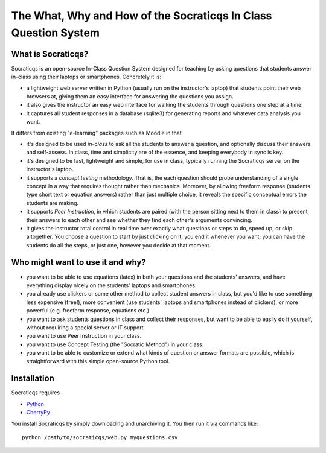 
################################################################
The What, Why and How of the Socraticqs In Class Question System
################################################################

What is Socraticqs?
-------------------

Socraticqs is an open-source In-Class Question System designed
for teaching by asking questions that
students answer in-class using their laptops or smartphones.
Concretely it is:

* a lightweight web server written in Python
  (usually run on the instructor's laptop)
  that students point their web browsers at, giving them an
  easy interface for answering the questions you assign.
* it also gives the instructor an easy web interface for
  walking the students through questions one step at a time.
* it captures all student responses in a database (sqlite3)
  for generating reports and whatever data analysis you want.

It differs from existing "e-learning" packages such as Moodle
in that

* it's designed to be used *in-class* to ask all the students
  to answer a question, and optionally discuss their answers
  and self-assess.  In class, time and simplicity are of the essence, 
  and keeping everybody in sync is key.

* it's designed to be fast, lightweight and simple, for use in class,
  typically running the Socraticqs server on the instructor's laptop.

* it supports a *concept testing* methodology.  That is, the
  each question should probe understanding of a single concept
  in a way that requires thought rather than mechanics.
  Moreover, by allowing freeform response (students type short
  text or equation answers) rather than just multiple choice,
  it reveals the specific conceptual errors the students are
  making.

* it supports *Peer Instruction*, in which students are paired
  (with the person sitting next to them in class) to present
  their answers to each other and see whether they find each
  other's arguments convincing.

* it gives the instructor total control in real time over exactly
  what questions or steps to do, speed up, or skip altogether.
  You choose a question to start by just clicking on it;
  you end it whenever you want; you can have the students do
  all the steps, or just one, however you decide at that moment.

Who might want to use it and why?
---------------------------------

* you want to be able to use equations (latex) in both your
  questions and the students' answers, and have everything
  display nicely on the students' laptops and smartphones.

* you already use clickers or some other method to collect
  student answers in class, but you'd like to use something
  less expensive (free!), more convenient (use students'
  laptops and smartphones instead of clickers), or more
  powerful (e.g. freeform response, equations etc.).

* you want to ask students questions in class and collect
  their responses, but want to be able to easily do it yourself,
  without requiring a special server or IT support.

* you want to use Peer Instruction in your class.

* you want to use Concept Testing (the "Socratic Method")
  in your class.

* you want to be able to customize or extend what kinds
  of question or answer formats are possible, which is
  straightforward with this simple open-source Python tool.


Installation
------------

Socraticqs requires

* `Python <http://python.org>`_
* `CherryPy <http://cherrypy.org>`_

You install Socraticqs by simply downloading and unarchiving it.
You then run it via commands like::

  python /path/to/socraticqs/web.py myquestions.csv


